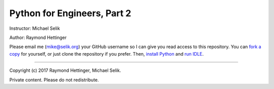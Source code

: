 ########################################################################
Python for Engineers, Part 2
########################################################################

Instructor: Michael Selik

Author: Raymond Hettinger

Please email me (mike@selik.org) your GitHub username so I can give
you read access to this repository. You can `fork a copy`_ for
yourself, or just clone the repository if you prefer.
Then, `install Python`_ and `run IDLE`_.

.. _fork a copy: https://help.github.com/articles/fork-a-repo/

.. _install Python: INSTALL.rst

.. _run IDLE: IDLE.rst

----

Copyright (c) 2017 Raymond Hettinger, Michael Selik.

Private content. Please do not redistribute.



